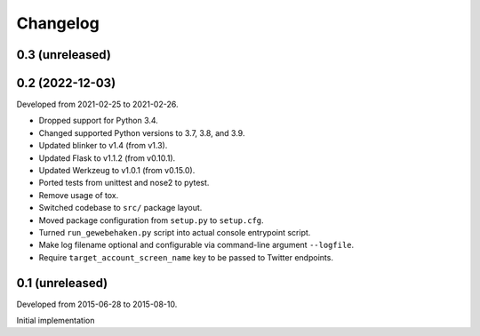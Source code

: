 Changelog
=========


0.3 (unreleased)
-----------------


0.2 (2022-12-03)
----------------

Developed from 2021-02-25 to 2021-02-26.

- Dropped support for Python 3.4.

- Changed supported Python versions to 3.7, 3.8, and 3.9.

- Updated blinker to v1.4 (from v1.3).

- Updated Flask to v1.1.2 (from v0.10.1).

- Updated Werkzeug to v1.0.1 (from v0.15.0).

- Ported tests from unittest and nose2 to pytest.

- Remove usage of tox.

- Switched codebase to ``src/`` package layout.

- Moved package configuration from ``setup.py`` to ``setup.cfg``.

- Turned ``run_gewebehaken.py`` script into actual console entrypoint
  script.

- Make log filename optional and configurable via command-line argument
  ``--logfile``.

- Require ``target_account_screen_name`` key to be passed to Twitter
  endpoints.


0.1 (unreleased)
----------------

Developed from 2015-06-28 to 2015-08-10.

Initial implementation
